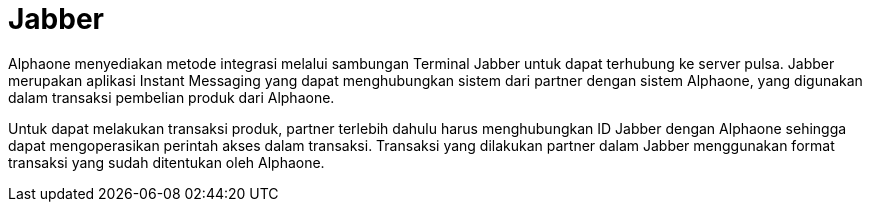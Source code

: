 = Jabber

Alphaone menyediakan metode integrasi melalui sambungan Terminal Jabber untuk dapat terhubung ke server pulsa. Jabber merupakan aplikasi Instant Messaging yang dapat menghubungkan sistem dari partner dengan sistem Alphaone, yang digunakan dalam transaksi pembelian produk dari Alphaone.  

Untuk dapat melakukan transaksi produk, partner terlebih dahulu harus menghubungkan ID Jabber dengan Alphaone sehingga dapat mengoperasikan perintah akses dalam transaksi. Transaksi yang dilakukan partner dalam Jabber menggunakan format transaksi yang sudah ditentukan oleh Alphaone.
